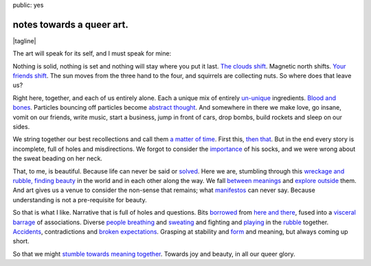public: yes


notes towards a queer art.
==========================

.. |tagline| raw:: html

  <em>
    so that we might stumble towards
    <a href="http://www.barbaraehrenreich.com/dancing_excerpt.htm">beauty together</a>.
  </em>

|tagline|

The art will speak for its self,
and I must speak for mine:

Nothing is solid,
nothing is set
and nothing will stay where you put it last.
`The clouds shift`_.
Magnetic north shifts.
`Your friends shift`_.
The sun moves from the three hand to the four,
and squirrels are collecting nuts.
So where does that leave us?

.. _The clouds shift: http://www.last.fm/music/CocoRosie/_/Good+Friday
.. _Your friends shift: http://greengreenmud.com/

Right here,
together,
and each of us entirely alone.
Each a unique mix
of entirely un-unique_ ingredients.
`Blood and bones`_.
Particles bouncing off particles become `abstract thought`_.
And somewhere in there we make love,
go insane,
vomit on our friends,
write music,
start a business,
jump in front of cars,
drop bombs,
build rockets
and sleep on our sides.

.. _un-unique: http://charlesmee.org/html/charlesMee.html
.. _Blood and bones: http://vicioustrap.com/post/9824639300/blood-and-bones
.. _abstract thought: http://www.philosophynow.org/issue78/I_Am_A_Strange_Loop_by_Douglas_Hofstadter

We string together our best recollections
and call them `a matter of time`_.
First this,
`then that`_.
But in the end every story is incomplete,
full of holes and misdirections.
We forgot to consider the `importance`_ of his socks,
and we were wrong about the sweat beading on her neck.

.. _a matter of time: http://discovermagazine.com/2007/jun/in-no-time
.. _then that: http://en.wikipedia.org/wiki/Chaos_theory
.. _importance: http://en.wikipedia.org/wiki/The_Red_Wheelbarrow

That, to me, is beautiful.
Because life can never be said or solved_.
Here we are,
stumbling through this `wreckage and rubble, finding beauty`_ in the world
and in each other along the way.
We fall `between meanings`_
and `explore outside`_ them.
And art gives us a venue to consider the non-sense that remains;
what manifestos_ can never say.
Because understanding is not a pre-requisite for beauty.

.. _solved: http://en.wikipedia.org/wiki/Uncertainty_principle
.. _wreckage and rubble, finding beauty: http://rd.io/x/QFp1K1AV1w
.. _between meanings: http://en.wikipedia.org/wiki/Genderqueer
.. _explore outside: http://en.wikipedia.org/wiki/Queer_theory
.. _manifestos: http://www.womynkind.org/scum.htm

So that is what I like.
Narrative that is full of holes and questions.
Bits borrowed_ from `here and there`_,
fused into a `visceral barrage`_ of associations.
Diverse `people breathing`_
and sweating_
and fighting
and playing_
in the rubble_ together.
Accidents_,
contradictions and `broken expectations`_.
Grasping at stability and form_ and meaning,
but always coming up short.

.. _borrowed: http://charlesmee.org/html/about.html
.. _here and there: /who/
.. _visceral barrage: http://www.fuerzabruta.net/
.. _people breathing: http://dictionary.reference.com/browse/conspire
.. _sweating: http://dictionary.reference.com/browse/perspire
.. _playing: http://dictionary.reference.com/browse/inspire
.. _rubble: http://en.wikipedia.org/wiki/Patriarchy
.. _Accidents: http://en.wikipedia.org/wiki/John_cage
.. _broken expectations: http://en.wikipedia.org/wiki/Genderfuck
.. _form: http://en.wikipedia.org/wiki/The_mass

So that we might `stumble towards meaning together`_.
Towards joy and beauty,
in all our queer glory.

.. _stumble towards meaning together: http://www.wisdompubs.org/pages/display.lasso?-KeyValue=33111&-Token.Action=&image=1
